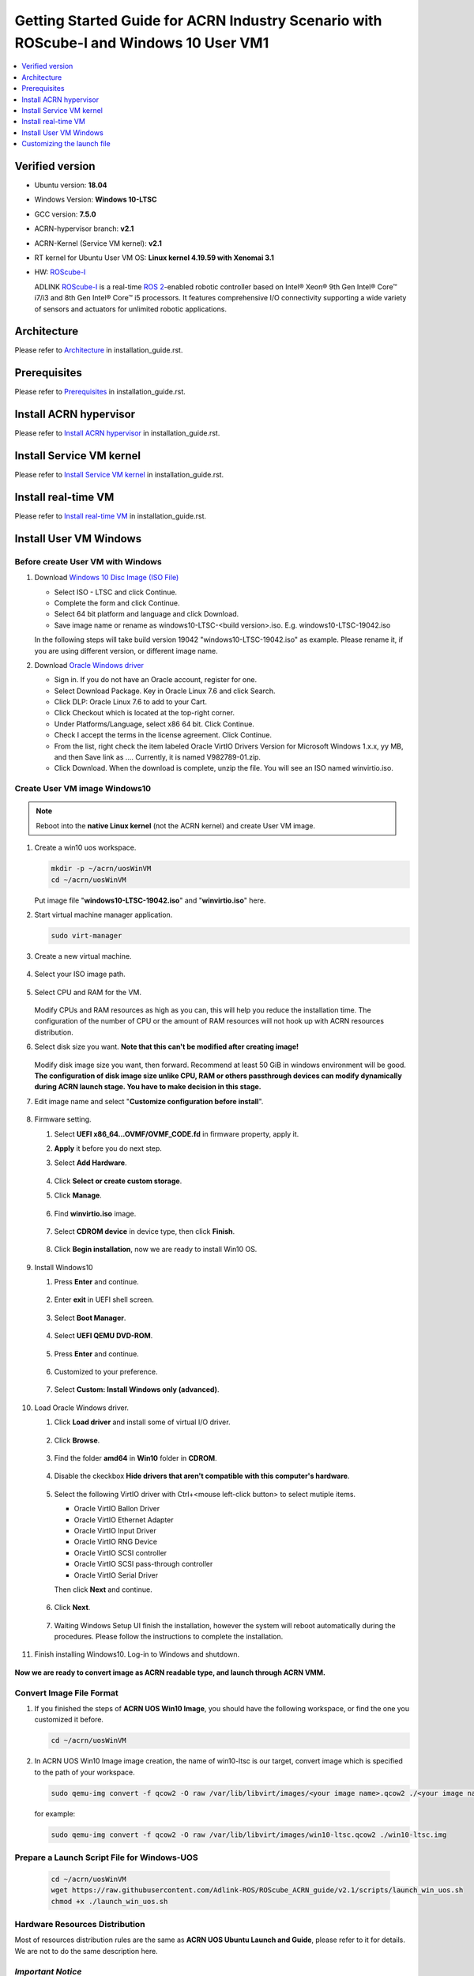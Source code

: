 Getting Started Guide for ACRN Industry Scenario with ROScube-I and Windows 10 User VM1
#######################################################################################

.. contents::
   :local:
   :depth: 1

Verified version
****************

- Ubuntu version: **18.04**
- Windows Version: **Windows 10-LTSC**
- GCC version: **7.5.0**
- ACRN-hypervisor branch: **v2.1**
- ACRN-Kernel (Service VM kernel): **v2.1**
- RT kernel for Ubuntu User VM OS: **Linux kernel 4.19.59 with Xenomai 3.1**
- HW: `ROScube-I`_

  ADLINK `ROScube-I`_ is a real-time `ROS 2`_-enabled robotic controller based
  on Intel® Xeon® 9th Gen Intel® Core™ i7/i3 and 8th Gen Intel® Core™ i5
  processors. It features comprehensive I/O connectivity supporting a wide
  variety of sensors and actuators for unlimited robotic applications.

.. _ROScube-I:
   https://www.adlinktech.com/Products/ROS2_Solution/ROS2_Controller/ROScube-I?lang=en

.. _ROS 2:
   https://index.ros.org/doc/ros2/

Architecture
************

Please refer to `Architecture`_ in installation_guide.rst.

.. _Architecture:
   https://github.com/Adlink-ROS/ROScube_ACRN_guide/blob/master/installation_guide.rst#architecture

Prerequisites
*************

Please refer to `Prerequisites`_ in installation_guide.rst.

.. _Prerequisites:
   https://github.com/Adlink-ROS/ROScube_ACRN_guide/blob/master/installation_guide.rst#Prerequisites


Install ACRN hypervisor
***********************

Please refer to `Install ACRN hypervisor`_ in installation_guide.rst.

.. _Install ACRN hypervisor:
   https://github.com/Adlink-ROS/ROScube_ACRN_guide/blob/master/installation_guide.rst#install-acrn-hypervisor

Install Service VM kernel
*************************

Please refer to `Install Service VM kernel`_ in installation_guide.rst.

.. _Install Service VM kernel:
   https://github.com/Adlink-ROS/ROScube_ACRN_guide/blob/master/installation_guide.rst#install-service-vm-kernel

Install real-time VM
********************

Please refer to `Install real-time VM`_ in installation_guide.rst.

.. _Install real-time VM:
   https://github.com/Adlink-ROS/ROScube_ACRN_guide/blob/master/installation_guide.rst#install-real-time-vm

Install User VM Windows
***********************

Before create User VM with Windows
==================================

#. Download `Windows 10 Disc Image (ISO File)`_

   - Select ISO - LTSC and click Continue.
   - Complete the form and click Continue.
   - Select 64 bit platform and language and click Download.
   - Save image name or rename as windows10-LTSC-<build version>.iso. E.g. windows10-LTSC-19042.iso

   In the following steps will take build version 19042 "windows10-LTSC-19042.iso" as example. Please rename it, if you are using different version, or different image name.

#. Download `Oracle Windows driver`_

   - Sign in. If you do not have an Oracle account, register for one.
   - Select Download Package. Key in Oracle Linux 7.6 and click Search.
   - Click DLP: Oracle Linux 7.6 to add to your Cart.
   - Click Checkout which is located at the top-right corner.
   - Under Platforms/Language, select x86 64 bit. Click Continue.
   - Check I accept the terms in the license agreement. Click Continue.
   - From the list, right check the item labeled Oracle VirtIO Drivers Version for Microsoft Windows 1.x.x, yy MB, and then Save link as …. Currently, it is named V982789-01.zip.
   - Click Download. When the download is complete, unzip the file. You will see an ISO named winvirtio.iso.

.. _Windows 10 Disc Image (ISO File):
   https://www.microsoft.com/en-us/evalcenter/evaluate-windows-10-enterprise

.. _Oracle Windows driver:
   https://edelivery.oracle.com/osdc/faces/Home.jspx

Create User VM image Windows10
==============================

.. note:: Reboot into the **native Linux kernel** (not the ACRN kernel)
   and create User VM image.

#. Create a win10 uos workspace.

   .. code-block:: bash

      mkdir -p ~/acrn/uosWinVM
      cd ~/acrn/uosWinVM

   Put image file "**windows10-LTSC-19042.iso**" and "**winvirtio.iso**" here.


#. Start virtual machine manager application.

   .. code-block:: bash

     sudo virt-manager

#. Create a new virtual machine.

   .. figure:: images/rqi-acrn-kvm-new-vm.png

#. Select your ISO image path.

   .. figure:: images/rqi-acrn-kvm-choose-iso-win.png

#. Select CPU and RAM for the VM.  

   .. figure:: images/rqi-acrn-kvm-cpu-ram-win.png

   Modify CPUs and RAM resources as high as you can, this will help you reduce the installation time.
   The configuration of the number of CPU or the amount of RAM resources will not hook up with ACRN resources distribution.

#. Select disk size you want. **Note that this can't be modified after creating image!**

   .. figure:: images/rqi-acrn-kvm-storage-win.png

   Modify disk image size you want, then forward. Recommend at least 50 GiB in windows environment will be good.
   **The configuration of disk image size unlike CPU, RAM or others passthrough devices can modify dynamically during ACRN launch stage. You have to make decision in this stage.**


#. Edit image name and select "**Customize configuration before install**".

   .. figure:: images/rqi-acrn-kvm-name-win.png

#. Firmware setting.

   #. Select **UEFI x86_64...OVMF/OVMF_CODE.fd** in firmware property, apply it.
   #. **Apply** it before you do next step.
   #. Select **Add Hardware**.
 
      .. figure:: images/rqi-acrn-kvm-firmware-win-1.png

   #. Click **Select or create custom storage**.
   #. Click **Manage**.
   
      .. figure:: images/rqi-acrn-kvm-firmware-win-2.png

   #. Find **winvirtio.iso** image.

      .. figure:: images/rqi-acrn-kvm-firmware-win-3.png
   
   #. Select **CDROM device** in device type, then click **Finish**.
   
      .. figure:: images/rqi-acrn-kvm-firmware-win-4.png

   #. Click **Begin installation**, now we are ready to install Win10 OS.
   
      .. figure:: images/rqi-acrn-kvm-firmware-win-5.png

#. Install Windows10

   #. Press **Enter** and continue.

      .. figure:: images/rqi-acrn-kvm-install-win-1.png

   #. Enter **exit** in UEFI shell screen.

      .. figure:: images/rqi-acrn-kvm-install-win-2.png

   #. Select **Boot Manager**.
   
      .. figure:: images/rqi-acrn-kvm-install-win-3.png

   #. Select **UEFI QEMU DVD-ROM**.

      .. figure:: images/rqi-acrn-kvm-install-win-4.png

   #. Press **Enter** and continue.
   
      .. figure:: images/rqi-acrn-kvm-install-win-1.png

   #. Customized to your preference.
   
      .. figure:: images/rqi-acrn-kvm-install-win-5.png

      .. figure:: images/rqi-acrn-kvm-install-win-6.png

      .. figure:: images/rqi-acrn-kvm-install-win-7.png

   #. Select **Custom: Install Windows only (advanced)**.
   
      .. figure:: images/rqi-acrn-kvm-install-win-8.png

#. Load Oracle Windows driver.

   #. Click **Load driver** and install some of virtual I/O driver.
   
      .. figure:: images/rqi-acrn-kvm-install-win-oracle-driver-1.png
   
   #. Click **Browse**.
   
      .. figure:: images/rqi-acrn-kvm-install-win-oracle-driver-2.png
   
   #. Find the folder **amd64** in **Win10** folder in **CDROM**.
   
      .. figure:: images/rqi-acrn-kvm-install-win-oracle-driver-3.png
   
   #. Disable the ckeckbox **Hide drivers that aren't compatible with this computer's hardware**.

      .. figure:: images/rqi-acrn-kvm-install-win-oracle-driver-4.png

   #. Select the following VirtIO driver with Ctrl+<mouse left-click button> to select mutiple items.
      
      - Oracle VirtIO Ballon Driver
      - Oracle VirtIO Ethernet Adapter
      - Oracle VirtIO Input Driver
      - Oracle VirtIO RNG Device
      - Oracle VirtIO SCSI controller
      - Oracle VirtIO SCSI pass-through controller
      - Oracle VirtIO Serial Driver
      
      Then click **Next** and continue.

      .. figure:: images/rqi-acrn-kvm-install-win-oracle-driver-5.png
   
   #. Click **Next**.

      .. figure:: images/rqi-acrn-kvm-install-win-oracle-driver-6.png

   #. Waiting Windows Setup UI finish the installation, however the system will reboot automatically during the procedures. Please follow the instructions to complete the installation.
      
      .. figure:: images/rqi-acrn-kvm-install-win-oracle-driver-7.png
   
#. Finish installing Windows10. Log-in to Windows and shutdown.

   .. figure:: images/rqi-acrn-kvm-install-win-finish.png

**Now we are ready to convert image as ACRN readable type, and launch through ACRN VMM.**

Convert Image File Format
=========================

#. If you finished the steps of **ACRN UOS Win10 Image**, you should have the following workspace, or find the one you customized it before.

   .. code-block:: bash

      cd ~/acrn/uosWinVM

#. In ACRN UOS Win10 Image image creation, the name of win10-ltsc is our target, convert image which is specified to the path of your workspace.
   
   .. code-block:: bash

      sudo qemu-img convert -f qcow2 -O raw /var/lib/libvirt/images/<your image name>.qcow2 ./<your image name>.img
  
   for example:

   .. code-block:: bash

      sudo qemu-img convert -f qcow2 -O raw /var/lib/libvirt/images/win10-ltsc.qcow2 ./win10-ltsc.img

Prepare a Launch Script File for Windows-UOS
============================================

   .. code-block:: bash

      cd ~/acrn/uosWinVM
      wget https://raw.githubusercontent.com/Adlink-ROS/ROScube_ACRN_guide/v2.1/scripts/launch_win_uos.sh
      chmod +x ./launch_win_uos.sh


Hardware Resources Distribution
===============================

Most of resources distribution rules are the same as **ACRN UOS Ubuntu Launch and Guide**, please refer to it for details. We are not to do the same description here.

*Important Notice*
===================

**Close or exit terminal will not terminate the VM when launching VM successful. You need to run "poweroff" or "shutdown now -h" command in the VM.**


Prepare an OVMF file
====================

#. Put **ROScube-I_OVMF.zip** in uosWinVM workspace, then extract files.

   .. code-block:: bash

      cp ./ROScube-I_OVMF.zip ~/acrn/uosWinVM
      unzip ROScube-I_OVMF.zip

   - *Remarks*: **ROScube-I_OVMF.zip** doesn't exist in this Repo. If you need this file, please contact ADLINK.

#. Return **OK** means the file was not broken.

   .. code-block:: bash

      md5sum -c OVMF_GOP.md5sum

SOS Configuration for WinVM
===========================

Enable WinVM
------------

**Enable the following configurations will make SOS VM display no longer available. Using SSH remote log-in only.**

#. Adding the following settings.

   .. code-block:: bash

      sudo sed -i '/multiboot2/s/$/ i915.modeset=0 video=efifb:off/' /etc/grub.d/40_custom
      sudo sed -i '/echo/c\  echo "WinVM service is enabled! Please access ACRN SOS through ssh only."' /etc/grub.d/40_custom

#. Update grub menu and reboot SOS.

   .. code-block:: bash

      sudo update-grub
      sudo reboot

Disable WinVM
-------------

Do the following steps if you decide to disable winVM.

#. Log-in SOS through ssh and remove the following settings.

   .. code-block:: bash

      sudo sed -r -i 's/\b( i915.modeset=0| video=efifb:off)\b//g' /etc/grub.d/40_custom
      sudo sed -i '/echo/c\  echo "Loading ACRN SOS..."' /etc/grub.d/40_custom

#. Update grub menu and reboot SOS.

   .. code-block:: bash

      sudo update-grub
      sudo reboot

*Remarks:* **In the meantime, you must not launch winVM script after disable it; however, that system will crash, once you try to run it.**

Launch the WinVM
================

**Enable winVM above first**. Now you notice the display desktop UI is no longer available. There are two methods to launch WinVM.

#.	Remote access target IPC through ssh.

#.
   
   .. code-block:: bash

      cd ~/acrn/uosWinVM	
      sudo ./launch_win_uos.sh

#.	Setting as **Runascriptonstartup**.

 This step only recommend when the system environments setup are ready, which means the launch file is no longer need to be modified.

Install Graphics Driver
=======================

Open any one of browser, then goolge Intel DCH Driver, download and install it.

`Intel® Graphics - Windows® 10 DCH Drivers`_

.. _Intel® Graphics - Windows® 10 DCH Drivers: 
   https://downloadcenter.intel.com/download/29988/Intel-Graphics-Windows-10-DCH-Drivers?v=t


Customizing the launch file
***************************

Please refer to `Customizing the launch file`_ in installation_guide.rst.

.. _Customizing the launch file:
   https://github.com/Adlink-ROS/ROScube_ACRN_guide/blob/master/installation_guide.rst#customizing-the-launch-file
